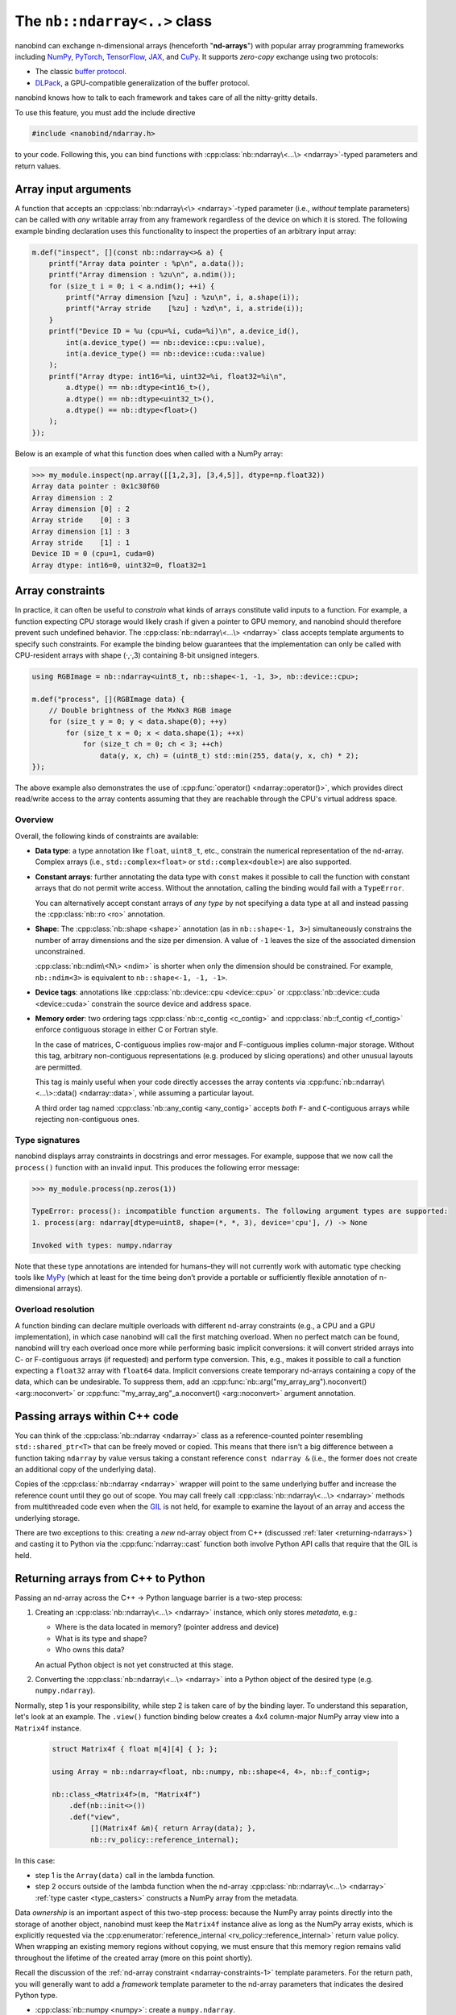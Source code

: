 .. cpp:namespace:: nanobind

.. _ndarray_class:

The ``nb::ndarray<..>`` class
=============================

nanobind can exchange n-dimensional arrays (henceforth "**nd-arrays**") with
popular array programming frameworks including `NumPy <https://numpy.org>`__,
`PyTorch <https://pytorch.org>`__, `TensorFlow <https://www.tensorflow.org>`__,
`JAX <https://jax.readthedocs.io>`__, and `CuPy <https://cupy.dev>`_. It
supports *zero-copy* exchange using two protocols:

-  The classic `buffer
   protocol <https://docs.python.org/3/c-api/buffer.html>`__.

-  `DLPack <https://github.com/dmlc/dlpack>`__, a
   GPU-compatible generalization of the buffer protocol.

nanobind knows how to talk to each framework and takes care of all the
nitty-gritty details.

To use this feature, you must add the include directive

.. code-block:: cpp

   #include <nanobind/ndarray.h>

to your code. Following this, you can bind functions with
:cpp:class:`nb::ndarray\<...\> <ndarray>`-typed parameters and return values.

Array input arguments
---------------------

A function that accepts an :cpp:class:`nb::ndarray\<\> <ndarray>`-typed parameter
(i.e., *without* template parameters) can be called with *any* writable array
from any framework regardless of the device on which it is stored. The
following example binding declaration uses this functionality to inspect the
properties of an arbitrary input array:

.. code-block:: cpp

   m.def("inspect", [](const nb::ndarray<>& a) {
       printf("Array data pointer : %p\n", a.data());
       printf("Array dimension : %zu\n", a.ndim());
       for (size_t i = 0; i < a.ndim(); ++i) {
           printf("Array dimension [%zu] : %zu\n", i, a.shape(i));
           printf("Array stride    [%zu] : %zd\n", i, a.stride(i));
       }
       printf("Device ID = %u (cpu=%i, cuda=%i)\n", a.device_id(),
           int(a.device_type() == nb::device::cpu::value),
           int(a.device_type() == nb::device::cuda::value)
       );
       printf("Array dtype: int16=%i, uint32=%i, float32=%i\n",
           a.dtype() == nb::dtype<int16_t>(),
           a.dtype() == nb::dtype<uint32_t>(),
           a.dtype() == nb::dtype<float>()
       );
   });

Below is an example of what this function does when called with a NumPy
array:

.. code-block:: pycon

   >>> my_module.inspect(np.array([[1,2,3], [3,4,5]], dtype=np.float32))
   Array data pointer : 0x1c30f60
   Array dimension : 2
   Array dimension [0] : 2
   Array stride    [0] : 3
   Array dimension [1] : 3
   Array stride    [1] : 1
   Device ID = 0 (cpu=1, cuda=0)
   Array dtype: int16=0, uint32=0, float32=1

Array constraints
-----------------

In practice, it can often be useful to *constrain* what kinds of arrays
constitute valid inputs to a function. For example, a function expecting CPU
storage would likely crash if given a pointer to GPU memory, and nanobind
should therefore prevent such undefined behavior. The
:cpp:class:`nb::ndarray\<...\> <ndarray>` class accepts template arguments to
specify such constraints. For example the binding below guarantees that the
implementation can only be called with CPU-resident arrays with shape (·,·,3)
containing 8-bit unsigned integers.

.. code-block:: cpp

   using RGBImage = nb::ndarray<uint8_t, nb::shape<-1, -1, 3>, nb::device::cpu>;

   m.def("process", [](RGBImage data) {
       // Double brightness of the MxNx3 RGB image
       for (size_t y = 0; y < data.shape(0); ++y)
           for (size_t x = 0; x < data.shape(1); ++x)
               for (size_t ch = 0; ch < 3; ++ch)
                   data(y, x, ch) = (uint8_t) std::min(255, data(y, x, ch) * 2);
   });

The above example also demonstrates the use of :cpp:func:`operator()
<ndarray::operator()>`, which provides direct read/write access to the array
contents assuming that they are reachable through the CPU's
virtual address space.

.. _ndarray-constraints-1:

Overview
^^^^^^^^

Overall, the following kinds of constraints are available:

- **Data type**: a type annotation like ``float``, ``uint8_t``, etc., constrain the
  numerical representation of the nd-array. Complex arrays (i.e.,
  ``std::complex<float>`` or ``std::complex<double>``) are also supported.

- **Constant arrays**: further annotating the data type with ``const`` makes it possible to call
  the function with constant arrays that do not permit write access. Without
  the annotation, calling the binding would fail with a ``TypeError``.

  You can alternatively accept constant arrays of *any type* by not specifying
  a data type at all and instead passing the :cpp:class:`nb::ro <ro>` annotation.

- **Shape**: The :cpp:class:`nb::shape <shape>` annotation (as in ``nb::shape<-1, 3>``)
  simultaneously constrains the number of array dimensions and the size per
  dimension. A value of ``-1`` leaves the size of the associated dimension
  unconstrained.

  :cpp:class:`nb::ndim\<N\> <ndim>` is shorter when only the dimension
  should be constrained. For example, ``nb::ndim<3>`` is equivalent to
  ``nb::shape<-1, -1, -1>``.

- **Device tags**: annotations like :cpp:class:`nb::device::cpu <device::cpu>`
  or :cpp:class:`nb::device::cuda <device::cuda>` constrain the source device
  and address space.

- **Memory order**: two ordering tags :cpp:class:`nb::c_contig <c_contig>` and
  :cpp:class:`nb::f_contig <f_contig>` enforce contiguous storage in either
  C or Fortran style.

  In the case of matrices, C-contiguous implies row-major and F-contiguous
  implies column-major storage. Without this tag, arbitrary non-contiguous
  representations (e.g. produced by slicing operations) and other unusual
  layouts are permitted.

  This tag is mainly useful when your code directly accesses the array contents
  via :cpp:func:`nb::ndarray\<...\>::data() <ndarray::data>`, while assuming a
  particular layout.

  A third order tag named :cpp:class:`nb::any_contig <any_contig>` accepts
  *both* ``F``- and ``C``-contiguous arrays while rejecting non-contiguous
  ones.

Type signatures
^^^^^^^^^^^^^^^

nanobind displays array constraints in docstrings and error messages. For
example, suppose that we now call the ``process()`` function with an invalid
input. This produces the following error message:

.. code-block:: pycon

   >>> my_module.process(np.zeros(1))

   TypeError: process(): incompatible function arguments. The following argument types are supported:
   1. process(arg: ndarray[dtype=uint8, shape=(*, *, 3), device='cpu'], /) -> None

   Invoked with types: numpy.ndarray

Note that these type annotations are intended for humans–they will not
currently work with automatic type checking tools like `MyPy
<https://mypy.readthedocs.io/en/stable/>`__ (which at least for the time being
don’t provide a portable or sufficiently flexible annotation of n-dimensional
arrays).

Overload resolution
^^^^^^^^^^^^^^^^^^^

A function binding can declare multiple overloads with different nd-array
constraints (e.g., a CPU and a GPU implementation), in which case nanobind will
call the first matching overload. When no perfect match can be found, nanobind
will try each overload once more while performing basic implicit conversions:
it will convert strided arrays into C- or F-contiguous arrays (if requested)
and perform type conversion. This, e.g., makes it possible to call a function
expecting a ``float32`` array with ``float64`` data. Implicit conversions
create temporary nd-arrays containing a copy of the data, which can be
undesirable. To suppress them, add an
:cpp:func:`nb::arg("my_array_arg").noconvert() <arg::noconvert>` or
:cpp:func:`"my_array_arg"_a.noconvert() <arg::noconvert>` argument annotation.

Passing arrays within C++ code
------------------------------

You can think of the :cpp:class:`nb::ndarray <ndarray>` class as a
reference-counted pointer resembling ``std::shared_ptr<T>`` that can be freely
moved or copied. This means that there isn't a big difference between a
function taking
``ndarray`` by value versus taking a constant reference ``const ndarray &``
(i.e., the former does not create an additional copy of the underlying data).

Copies of the :cpp:class:`nb::ndarray <ndarray>` wrapper will point to the same
underlying buffer and increase the reference count until they go out of scope.
You may call freely call :cpp:class:`nb::ndarray\<...\> <ndarray>` methods from
multithreaded code even when the `GIL
<https://wiki.python.org/moin/GlobalInterpreterLock>`__ is not held, for
example to examine the layout of an array and access the underlying storage.

There are two exceptions to this: creating a *new* nd-array object from C++
(discussed :ref:`later <returning-ndarrays>`) and casting it to Python via
the :cpp:func:`ndarray::cast` function both involve Python API calls that require
that the GIL is held.

.. _returning-ndarrays:

Returning arrays from C++ to Python
-----------------------------------

Passing an nd-array across the C++ → Python language barrier is a two-step
process:

1. Creating an :cpp:class:`nb::ndarray\<...\> <ndarray>` instance, which
   only stores *metadata*, e.g.:

   - Where is the data located in memory? (pointer address and device)
   - What is its type and shape?
   - Who owns this data?

   An actual Python object is not yet constructed at this stage.

2. Converting the :cpp:class:`nb::ndarray\<...\> <ndarray>` into a
   Python object of the desired type (e.g. ``numpy.ndarray``).

Normally, step 1 is your responsibility, while step 2 is taken care of by the
binding layer. To understand this separation, let's look at an example. The
``.view()`` function binding below creates a 4x4 column-major NumPy array view
into a ``Matrix4f`` instance.

.. _matrix4f-example:

 .. code-block:: cpp

    struct Matrix4f { float m[4][4] { }; };

    using Array = nb::ndarray<float, nb::numpy, nb::shape<4, 4>, nb::f_contig>;

    nb::class_<Matrix4f>(m, "Matrix4f")
        .def(nb::init<>())
        .def("view",
             [](Matrix4f &m){ return Array(data); },
             nb::rv_policy::reference_internal);

In this case:

- step 1 is the ``Array(data)`` call in the lambda function.

- step 2 occurs outside of the lambda function when the nd-array
  :cpp:class:`nb::ndarray\<...\> <ndarray>` :ref:`type caster <type_casters>`
  constructs a NumPy array from the metadata.

Data *ownership* is an important aspect of this two-step process: because the
NumPy array points directly into the storage of another object, nanobind must
keep the ``Matrix4f`` instance alive as long as the NumPy array exists, which
is explicitly requested via the :cpp:enumerator:`reference_internal
<rv_policy::reference_internal>` return value policy. When wrapping an existing
memory regions without copying, we must ensure that this memory region remains
valid throughout the lifetime of the created array (more on this point
shortly).

Recall the discussion of the :ref:`nd-array constraint <ndarray-constraints-1>`
template parameters. For the return path, you will generally want to add a
*framework* template parameter to the nd-array parameters that indicates the
desired Python type.

- :cpp:class:`nb::numpy <numpy>`: create a ``numpy.ndarray``.
- :cpp:class:`nb::pytorch <pytorch>`: create a ``torch.Tensor``.
- :cpp:class:`nb::tensorflow <tensorflow>`: create a ``tensorflow.python.framework.ops.EagerTensor``.
- :cpp:class:`nb::jax <jax>`: create a ``jaxlib.xla_extension.DeviceArray``.
- :cpp:class:`nb::cupy <cupy>`: create a ``cupy.ndarray``.
- No framework annotation. In this case, nanobind will create a raw Python
  ``dltensor`` `capsule <https://docs.python.org/3/c-api/capsule.html>`__
  representing the `DLPack <https://github.com/dmlc/dlpack>`__ metadata.

This annotation also affects the auto-generated docstring of the function,
which in this case becomes:

.. code-block:: python

   view(self) -> numpy.ndarray[float32, shape=(4, 4), order='F']

Note that the framework annotation only plays a role when passing arrays from
C++ to Python. It does not constrain the reverse direction (for example, a
PyTorch array would still be accepted by a function taking the ``Array`` alias
defined above as input. For this reason, you may want to add a
:cpp:class:`nb::device::cpu <device::cpu>` device annotation).

Dynamic array configurations
^^^^^^^^^^^^^^^^^^^^^^^^^^^^

The previous example was rather simple because all the array configuration was fully known
at compile time and specified via the :cpp:class:`nb::ndarray\<...\> <ndarray>`
template parameters. In general, there are often dynamic aspects of the
configuration that must be explicitly passed to the constructor. Its signature
(with some simplifications) is given below. See the
:cpp:func:`ndarray::ndarray()` documentation for a more detailed specification
and several variants of the constructor.

.. code-block:: cpp

   ndarray(void *data,
           std::initializer_list<size_t> shape,
           handle owner = { },
           std::initializer_list<int64_t> strides = { },
           dlpack::dtype dtype = ...,
           int device_type = ...,
           int device_id = 0,
           char order = ...) { .. }

The parameters have the following role:

- ``data``: CPU/GPU/.. memory address of the data.
- ``shape``: number of dimensions and size along each axis.
- ``owner``: a Python object owning the storage, which must be
  kept alive while the array object exists.
- ``strides``: specifies the data layout in memory. You only need to specify
  this parameter if it has a non-standard ``order`` (e.g., if it is non-contiguous).
  Note that the ``strides`` count elements, not bytes.
- ``dtype`` data type (floating point, signed/unsigned integer), bit depth.
- ``device_type`` and ``device_id``: device type and number, e.g., for multi-GPU setups.
- ``order``: coefficient memory order. Default: ``'C'`` (C-style) ordering,
  specify ``'F'`` for Fortran-style ordering.

The parameters generally have defaults inferred from the compile-time template
parameters. Passing them explicitly overrides these defaults with information
available at runtime.

.. _ndarray-ownership:

Data ownership
^^^^^^^^^^^^^^

Let's look at a fancier example that uses the constructor arguments
explained above to return a dynamically sized 2D array.
This example also focuses on *data ownership*:

.. code-block:: cpp

   m.def("create_2d",
         [](size_t rows, size_t cols) {
             // Allocate a memory region an initialize it
             float *data = new float[rows * cols];
             for (size_t i = 0; i < rows * cols; ++i)
                 data[i] = (float) i;

             // Delete 'data' when the 'owner' capsule expires
             nb::capsule owner(data, [](void *p) noexcept {
                delete[] (float *) p;
             });

             return nb::ndarray<nb::numpy, float, nb::ndim<2>>(
                 /* data = */ data,
                 /* shape = */ { rows, cols },
                 /* owner = */ owner
             );
   });

The ``owner`` parameter should specify a Python object, whose continued
existence keeps the underlying memory region alive. Nanobind will temporarily
increase the ``owner`` reference count in the  :cpp:func:`ndarray::ndarray()`
constructor and decrease it again when the created NumPy array expires.

The above example binding returns a *new* memory region that should be deleted
when it is no longer in use. This is done by creating a
:cpp:class:`nb::capsule`, an opaque pointer with a destructor callback that
runs at this point and takes care of cleaning things up.

If there is an existing Python object, whose existence guarantees that it is
safe to access the provided storage region, then you may pass this object as
the ``owner``---nanobind will make sure that this object isn't deleted as long
as the created array exists. If the owner is a C++ object with an associated
Python instance, you may use :cpp:func:`nb::find() <find>` to look up the
associated Python object. When binding methods, you can use the
:cpp:enumerator:`reference_internal <rv_policy::reference_internal>` return
value policy to specify the implicit ``self`` argument as the ``owner`` upon
return, which was done in the earlier ``Matrix4f`` :ref:`example
<matrix4f-example>`.

.. warning::

   If you do not specify an owner and use a return value policy like
   :cpp:enumerator:`rv_policy::reference` (see also the the section on
   :ref:`nd-array return value policies <ndarray_rvp>`), nanobind will assume
   that the array storage **remains valid forever**.

   This is one of the most frequent issues reported on the nanobind GitHub
   repository: users forget to think about data ownership and run into data
   corruption.

   If there isn't anything keeping the array storage alive, it will likely be
   released and reused at some point, while stale arrays still point to the
   associated memory region (i.e., a classic "use-after-free" bug).

In more advanced situations, it may be helpful to have a capsule that manages
the lifetime of data structures containing *multiple* storage regions. The same
capsule can be referenced from different nd-arrays and will call the deleter
when all of them have expired:

.. code-block:: cpp

   m.def("return_multiple", []() {
       struct Temp {
           std::vector<float> vec_1;
           std::vector<float> vec_2;
       };

       Temp *temp = new Temp();
       temp->vec_1 = std::move(...);
       temp->vec_2 = std::move(...);

       nb::capsule deleter(temp, [](void *p) noexcept {
           delete (Temp *) p;
       });

       size_t size_1 = temp->vec_1.size();
       size_t size_2 = temp->vec_2.size();

       return std::make_pair(
           nb::ndarray<nb::pytorch, float>(temp->vec_1.data(), { size_1 }, deleter),
           nb::ndarray<nb::pytorch, float>(temp->vec_2.data(), { size_2 }, deleter)
       );
   });

.. _ndarray_rvp:

Return value policies
^^^^^^^^^^^^^^^^^^^^^

Function bindings that return nd-arrays can specify return value policy
annotations to determine whether or not a copy should be made. They are
interpreted as follows:

- The default :cpp:enumerator:`rv_policy::automatic` and
  :cpp:enumerator:`rv_policy::automatic_reference` policies cause the array to
  be copied when it has no owner and when it is not already associated with a
  Python object.

- The policy :cpp:enumerator:`rv_policy::reference` references an existing
  memory region and never copies.

- :cpp:enumerator:`rv_policy::copy` always copies.

- :cpp:enumerator:`rv_policy::none` refuses the cast unless the array is
  already associated with an existing Python object (e.g. a NumPy array), in
  which case that object is returned.

- :cpp:enumerator:`rv_policy::reference_internal` retroactively sets the
  nd-array's ``owner`` field to a method's ``self`` argument. It fails with an
  error if there is already a different owner.

- :cpp:enumerator:`rv_policy::move` is unsupported and demoted to
  :cpp:enumerator:`rv_policy::copy`.

.. _ndarray-temporaries:

Returning temporaries
^^^^^^^^^^^^^^^^^^^^^

Returning nd-arrays from temporaries (e.g. stack-allocated memory) requires
extra precautions.

.. code-block:: cpp
   :emphasize-lines: 4,5

   using Vector3f = nb::ndarray<float, nb::numpy, nb::shape<3>>;
   m.def("return_vec3", []{
       float data[] { 1, 2, 3 };
       // !!! BAD don't do this !!!
       return Vector3f(data);
   });

Recall the discussion at the :ref:`beginning <returning-ndarrays>` of this
subsection. The :cpp:class:`nb::ndarray\<...\> <ndarray>` constructor only
creates *metadata* describing this array, with the actual array creation
happening *after* of the function call. That isn't safe in this case because
``data`` is a temporary on the stack that is no longer valid once the function
has returned. To fix this, we could use the :cpp:func:`nb::cast() <cast>`
method to *force* the array creation in the body of the function:

.. code-block:: cpp
   :emphasize-lines: 4,5

   using Vector3f = nb::ndarray<float, nb::numpy, nb::shape<3>>;
   m.def("return_vec3", []{
       float data[] { 1, 2, 3 };
       // OK.
       return nb::cast(Vector3f(data));
   });

While safe, one unfortunate aspect of this change is that the function now has
a rather non-informative docstring ``return_vec3() -> object``, which is a
consequence of :cpp:func:`nb::cast() <cast>` returning a generic
:cpp:class:`nb::object <object>`.

To fix this, you can use the nd-array :cpp:func:`.cast() <ndarray::cast>`
method, which is like :cpp:func:`nb::cast() <cast>` except that it preserves
the type signature:

.. code-block:: cpp
   :emphasize-lines: 4,5

   using Vector3f = nb::ndarray<float, nb::numpy, nb::shape<3>>;
   m.def("return_vec3", []{
       float data[] { 1, 2, 3 };
       // Perfect.
       return Vector3f(data).cast();
   });

.. _ndarray-nonstandard:

Nonstandard arithmetic types
----------------------------

Low or extended-precision arithmetic types (e.g., ``int128``, ``float16``,
``bfloat``) are sometimes used but don't have standardized C++ equivalents. If
you wish to exchange arrays based on such types, you must register a partial
overload of ``nanobind::ndarray_traits`` to inform nanobind about it.

For example, the following snippet makes ``__fp16`` (half-precision type on
``aarch64``) available:

.. code-block:: cpp

   namespace nanobind {
       template <> struct ndarray_traits<__fp16> {
           static constexpr bool is_complex = false;
           static constexpr bool is_float   = true;
           static constexpr bool is_bool    = false;
           static constexpr bool is_int     = false;
           static constexpr bool is_signed  = true;
       };
   }

.. _ndarray-views:

Fast array views
----------------

The following advice applies to performance-sensitive CPU code that reads and
writes arrays using loops that invoke :cpp:func:`nb::ndarray\<...\>::operator()
<ndarray::operator()>`. It does not apply to GPU arrays because they are
usually not accessed in this way.

Consider the following snippet, which fills a 2D array with data:

.. code-block:: cpp

   void fill(nb::ndarray<float, nb::ndim<2>, nb::c_contig, nb::device::cpu> arg) {
       for (size_t i = 0; i < arg.shape(0); ++i)
           for (size_t j = 0; j < arg.shape(1); ++j)
               arg(i, j) = /* ... */;
   }

While functional, this code is not perfect. The problem is that to compute the
address of an entry, ``operator()`` accesses the DLPack array descriptor. This
indirection can break certain compiler optimizations.

nanobind provides the method :cpp:func:`ndarray\<...\>::view() <ndarray::view>`
to fix this. It creates a tiny data structure that provides all information
needed to access the array contents, and which can be held within CPU
registers. All relevant compile-time information (:cpp:class:`nb::ndim <ndim>`,
:cpp:class:`nb::shape <shape>`, :cpp:class:`nb::c_contig <c_contig>`,
:cpp:class:`nb::f_contig <f_contig>`) is materialized in this view, which
enables constant propagation, auto-vectorization, and loop unrolling.

An improved version of the example using such a view is shown below:

.. code-block:: cpp

   void fill(nb::ndarray<float, nb::ndim<2>, nb::c_contig, nb::device::cpu> arg) {
       auto v = arg.view(); // <-- new!

       for (size_t i = 0; i < v.shape(0); ++i) // Important; use 'v' instead of 'arg' everywhere in loop
           for (size_t j = 0; j < v.shape(1); ++j)
               v(i, j) = /* ... */;
   }

Note that the view performs no reference counting. You may not store it in a way
that exceeds the lifetime of the original array.

When using OpenMP to parallelize expensive array operations, pass the
``firstprivate(view_1, view_2, ...)`` so that each worker thread can copy the
view into its register file.

.. code-block:: cpp

   auto v = arg.view();
   #pragma omp parallel for schedule(static) firstprivate(v)
   for (...) { /* parallel loop */ }

.. _ndarray-runtime-specialization:

Specializing views at runtime
^^^^^^^^^^^^^^^^^^^^^^^^^^^^^

As mentioned earlier, element access via ``operator()`` only works when both
the array's scalar type and its dimension are specified within the type (i.e.,
when they are known at compile time); the same is also true for array views.
However, sometimes, it is useful that a function can be called with different
array types.

You may use the :cpp:func:`ndarray\<...\>::view() <ndarray::view>` method to
create *specialized* views if a run-time check determines that it is safe to
do so. For example, the function below accepts contiguous CPU arrays and
performs a loop over a specialized 2D ``float`` view when the array is of
this type.

.. code-block:: cpp

   void fill(nb::ndarray<nb::c_contig, nb::device::cpu> arg) {
       if (arg.dtype() == nb::dtype<float>() && arg.ndim() == 2) {
           auto v = arg.view<float, nb::ndim<2>>(); // <-- new!

           for (size_t i = 0; i < v.shape(0); ++i) {
               for (size_t j = 0; j < v.shape(1); ++j) {
                   v(i, j) = /* ... */;
               }
           }
        } else { /* ... */ }
   }

Frequently asked questions
--------------------------

Why does my returned nd-array contain corrupt data?
^^^^^^^^^^^^^^^^^^^^^^^^^^^^^^^^^^^^^^^^^^^^^^^^^^^

If your nd-array bindings lead to undefined behavior (data corruption or
crashes), then this is usually an ownership issue. Please review the section on
:ref:`data ownership <ndarray-ownership>` for details.

Why does nanobind not accept my NumPy array?
^^^^^^^^^^^^^^^^^^^^^^^^^^^^^^^^^^^^^^^^^^^^

When binding a function that takes an ``nb::ndarray<T, ...>`` as input, nanobind
will by default require that array to be writable. This means that the function
cannot be called using NumPy arrays that are marked as constant.

If you wish your function to be callable with constant input, either change the
parameter to ``nb::ndarray<const T, ...>`` (if the array is parameterized by
type), or write ``nb::ndarray<nb::ro>`` to accept a read-only array of any
type.

Limitations related to ``dtypes``
^^^^^^^^^^^^^^^^^^^^^^^^^^^^^^^^^

.. _dtype_restrictions:

Libraries like `NumPy <https://numpy.org>`__ support arrays with flexible
internal representations (*dtypes*), including

- Floating point and integer arrays with various bit depths

- Null-terminated strings

- Arbitrary Python objects

- Heterogeneous data structures composed of multiple fields

nanobind's :cpp:class:`nb::ndarray\<...\> <ndarray>` is based on the `DLPack
<https://github.com/dmlc/dlpack>`__ array exchange protocol, which causes it to
be more restrictive. Presently supported dtypes include signed/unsigned
integers, floating point values, complex numbers, and boolean values. Some
:ref:`nonstandard arithmetic types <ndarray-nonstandard>` can be supported as
well.

Nanobind can receive and return *read-only* arrays via the buffer protocol when
exhanging data with NumPy. The DLPack interface currently ignores this
annotation.

